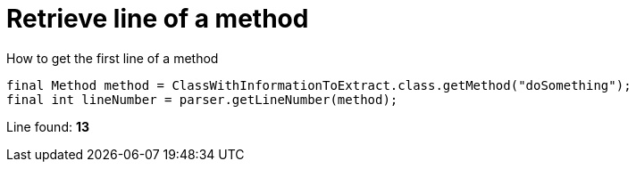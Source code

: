 ifndef::ROOT_PATH[]
:ROOT_PATH: ../../../..
endif::[]

[#org_sfvl_doctesting_utils_ParsedClassRepositoryTest_retrieve_line_of_a_method]
= Retrieve line of a method

.How to get the first line of a method

[source,java,indent=0]
----
        final Method method = ClassWithInformationToExtract.class.getMethod("doSomething");
        final int lineNumber = parser.getLineNumber(method);

----

Line found: *13*